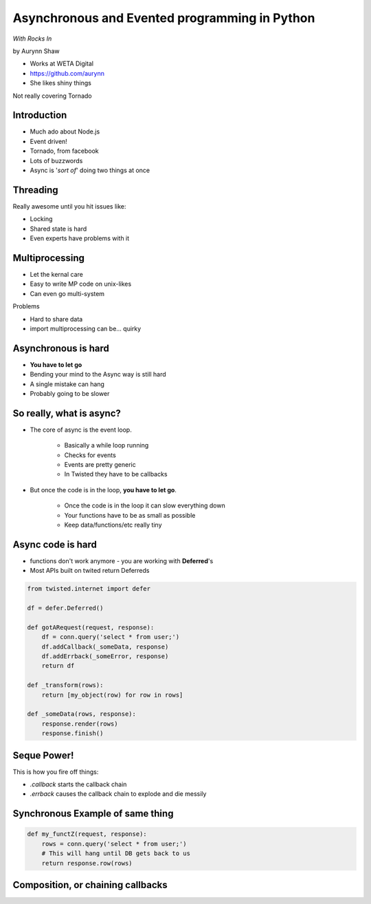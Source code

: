 ================================================
Asynchronous and Evented programming in Python
================================================

*With Rocks In*

by Aurynn Shaw

* Works at WETA Digital
* https://github.com/aurynn
* She likes shiny things

Not really covering Tornado

Introduction
============

* Much ado about Node.js
* Event driven!
* Tornado, from facebook
* Lots of buzzwords
* Async is '*sort of*' doing two things at once

Threading
==========

Really awesome until you hit issues like:

* Locking
* Shared state is hard
* Even experts have problems with it

Multiprocessing
===============

* Let the kernal care
* Easy to write MP code on unix-likes
* Can even go multi-system

Problems

* Hard to share data
* import multiprocessing can be... quirky

Asynchronous is hard
======================

* **You have to let go**
* Bending your mind to the Async way is still hard
* A single mistake can hang
* Probably going to be slower

So really, what is async?
==========================

* The core of async is the event loop.

    * Basically a while loop running
    * Checks for events
    * Events are pretty generic
    * In Twisted they have to be callbacks
    
* But once the code is in the loop, **you have to let go**.

    * Once the code is in the loop it can slow everything down
    * Your functions have to be as small as possible
    * Keep data/functions/etc really tiny
    
Async code is hard
===================

* functions don't work anymore - you are working with **Deferred**'s
* Most APIs built on twited return Deferreds

.. sourcecode:: python

    from twisted.internet import defer
    
    df = defer.Deferred()
    
    def gotARequest(request, response):
        df = conn.query('select * from user;')
        df.addCallback(_someData, response)
        df.addErrback(_someError, response)
        return df  
        
    def _transform(rows):
        return [my_object(row) for row in rows]
        
    def _someData(rows, response):
        response.render(rows)
        response.finish()
    
Seque Power!
===================

This is how you fire off things:
    
* `.callback` starts the callback chain
* `.errback` causes the callback chain to explode and die messily

Synchronous Example of same thing
==========================================

.. sourcecode:: python

    def my_functZ(request, response):
        rows = conn.query('select * from user;')
        # This will hang until DB gets back to us
        return response.row(rows)

Composition, or chaining callbacks
==========================================